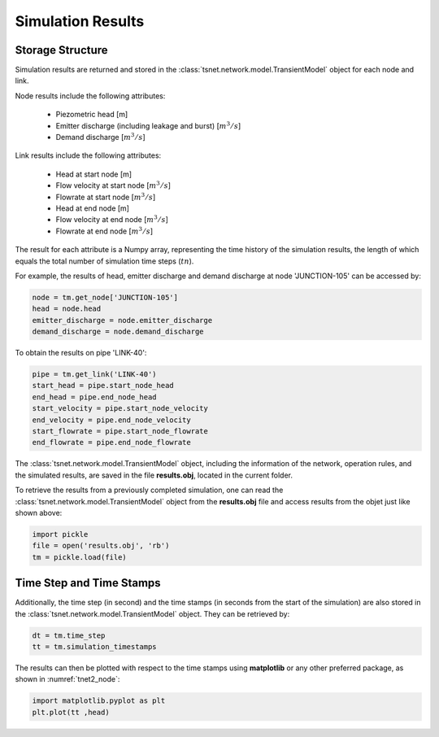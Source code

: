 ====================
Simulation Results
====================

Storage Structure
-----------------

Simulation results are returned and stored in the
:class:`tsnet.network.model.TransientModel` object for each node and link.

Node results include the following attributes:

    - Piezometric head [m]
    - Emitter discharge (including leakage and burst) [:math:`m^3/s`]
    - Demand discharge [:math:`m^3/s`]

Link results include the following attributes:

    - Head at start node [m]
    - Flow velocity at start node [:math:`m^3/s`]
    - Flowrate at start node [:math:`m^3/s`]
    - Head at end node [m]
    - Flow velocity at end node [:math:`m^3/s`]
    - Flowrate at end node [:math:`m^3/s`]


The result for each attribute is a Numpy array, representing the time
history of the simulation results, the length of
which equals the total number of simulation time steps (:math:`tn`).

For example, the results of head, emitter discharge and demand discharge
at node 'JUNCTION-105' can be accessed by:

.. code:: python

  node = tm.get_node['JUNCTION-105']
  head = node.head
  emitter_discharge = node.emitter_discharge
  demand_discharge = node.demand_discharge

To obtain the results on pipe 'LINK-40':

.. code:: python

  pipe = tm.get_link('LINK-40')
  start_head = pipe.start_node_head
  end_head = pipe.end_node_head
  start_velocity = pipe.start_node_velocity
  end_velocity = pipe.end_node_velocity
  start_flowrate = pipe.start_node_flowrate
  end_flowrate = pipe.end_node_flowrate

The :class:`tsnet.network.model.TransientModel` object, including
the information of the network, operation rules, and the simulated results,
are saved in the file **results.obj**, located in the current folder.

To retrieve the results from a previously completed simulation, one can read
the :class:`tsnet.network.model.TransientModel` object from the **results.obj**
file and access results from the objet just like shown above:

.. code:: python

    import pickle
    file = open('results.obj', 'rb')
    tm = pickle.load(file)


Time Step and Time Stamps
-------------------------

Additionally, the time step (in second) and the time stamps (in seconds
from the start of the simulation) are also stored in the
:class:`tsnet.network.model.TransientModel` object. They can be retrieved
by:

.. code:: python

    dt = tm.time_step
    tt = tm.simulation_timestamps

The results can then be plotted with respect to the time stamps using
**matplotlib** or any other preferred package, as shown in :numref:`tnet2_node`:

.. code:: python

    import matplotlib.pyplot as plt
    plt.plot(tt ,head)

.. _tnet2_node:
.. figure:: figures/tnet2_node.png
   :width: 600
   :alt: tnet2_node
